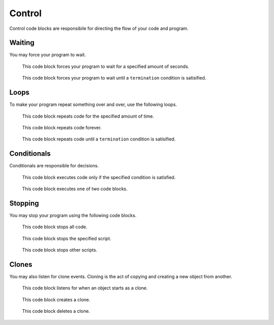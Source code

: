 Control
=======

Control code blocks are responsibile for directing the flow of your code and program.

Waiting
-------

You may force your program to wait.

.. figure:: _static/images/control/00-wait.png

    This code block forces your program to wait for a specified amount of seconds.

.. figure:: _static/images/control/05-wait-until.png

    This code block forces your program to wait until a ``termination`` condition is satisified.

Loops
-----

To make your program repeat something over and over, use the following loops.

.. figure:: _static/images/control/01-repeat.png

    This code block repeats code for the specified amount of time.

.. figure:: _static/images/control/02-forever.png

    This code block repeats code forever.

.. figure:: _static/images/control/06-repeat-until.png

    This code block repeats code until a ``termination`` condition is satisified.

Conditionals
------------

Conditionals are responsible for decisions.

.. figure:: _static/images/control/03-if.png

    This code block executes code only if the specified condition is satisfied.

.. figure:: _static/images/control/04-if-else.png

    This code block executes one of two code blocks.

Stopping
--------

You may stop your program using the following code blocks.

.. figure:: _static/images/control/07-stop-all.png

    This code block stops all code.

.. figure:: _static/images/control/08-stop-this-script.png

    This code block stops the specified script.

.. figure:: _static/images/control/09-stop-sprites.png

    This code block stops other scripts.

Clones
------

You may also listen for clone events. Cloning is the act of copying and creating a new object from another.

.. figure:: _static/images/control/10-when-i-start-as-clone.png

    This code block listens for when an object starts as a clone.

.. figure:: _static/images/control/11-clone.png

    This code block creates a clone.

.. figure:: _static/images/control/12-delete-clone.png

    This code block deletes a clone.